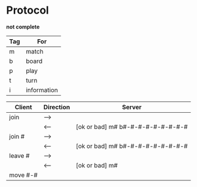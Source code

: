 *  Protocol

  *not complete*

  |-----+-------------|
  | Tag | For         |
  |-----+-------------|
  | m   | match       |
  | b   | board       |
  | p   | play        |
  | t   | turn        |
  | i   | information |
  |-----+-------------|

  |----------+-----------+-----------------------------------|
  | Client   | Direction | Server                            |
  |----------+-----------+-----------------------------------|
  | join     | -->       |                                   |
  |          | <--       | [ok or bad] m# b#-#-#-#-#-#-#-#-# |
  | join #   | -->       |                                   |
  |          | <--       | [ok or bad] m# b#-#-#-#-#-#-#-#-# |
  | leave #  | -->       |                                   |
  |          | <--       | [ok or bad] m#                    |
  | move #-# |           |                                   |
  |----------+-----------+-----------------------------------|
  
